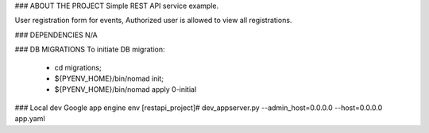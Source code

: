 ### ABOUT THE PROJECT
Simple REST API service example.

User registration form for events, 
Authorized user is allowed to view all registrations.

### DEPENDENCIES
N/A

### DB MIGRATIONS
To initiate DB migration:
        * cd migrations;
        * ${PYENV_HOME}/bin/nomad init;
        * ${PYENV_HOME}/bin/nomad apply 0-initial

### Local dev Google app engine env
[restapi_project]# dev_appserver.py --admin_host=0.0.0.0 --host=0.0.0.0 app.yaml
